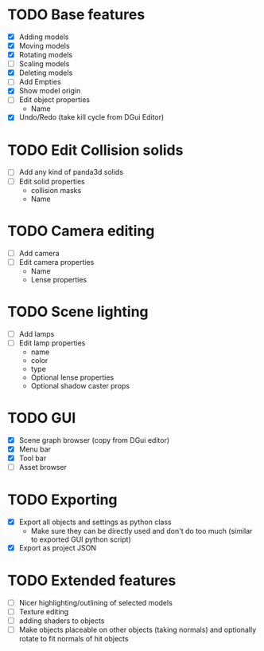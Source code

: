 * TODO Base features
  - [X] Adding models
  - [X] Moving models
  - [X] Rotating models
  - [ ] Scaling models
  - [X] Deleting models
  - [ ] Add Empties
  - [X] Show model origin
  - [ ] Edit object properties
    - Name
  - [X] Undo/Redo (take kill cycle from DGui Editor)
* TODO Edit Collision solids
  - [ ] Add any kind of panda3d solids
  - [ ] Edit solid properties
    - collision masks
    - Name
* TODO Camera editing
  - [ ] Add camera
  - [ ] Edit camera properties
    - Name
    - Lense properties
* TODO Scene lighting
  - [ ] Add lamps
  - [ ] Edit lamp properties
    - name
    - color
    - type
    - Optional lense properties
    - Optional shadow caster props
* TODO GUI
  - [X] Scene graph browser (copy from DGui editor)
  - [X] Menu bar
  - [X] Tool bar
  - [ ] Asset browser
* TODO Exporting
  - [X] Export all objects and settings as python class
    - Make sure they can be directly used and don't do too much (similar to exported GUI python script)
  - [X] Export as project JSON
* TODO Extended features
  - [ ] Nicer highlighting/outlining of selected models
  - [ ] Texture editing
  - [ ] adding shaders to objects
  - [ ] Make objects placeable on other objects (taking normals) and optionally rotate to fit normals of hit objects
